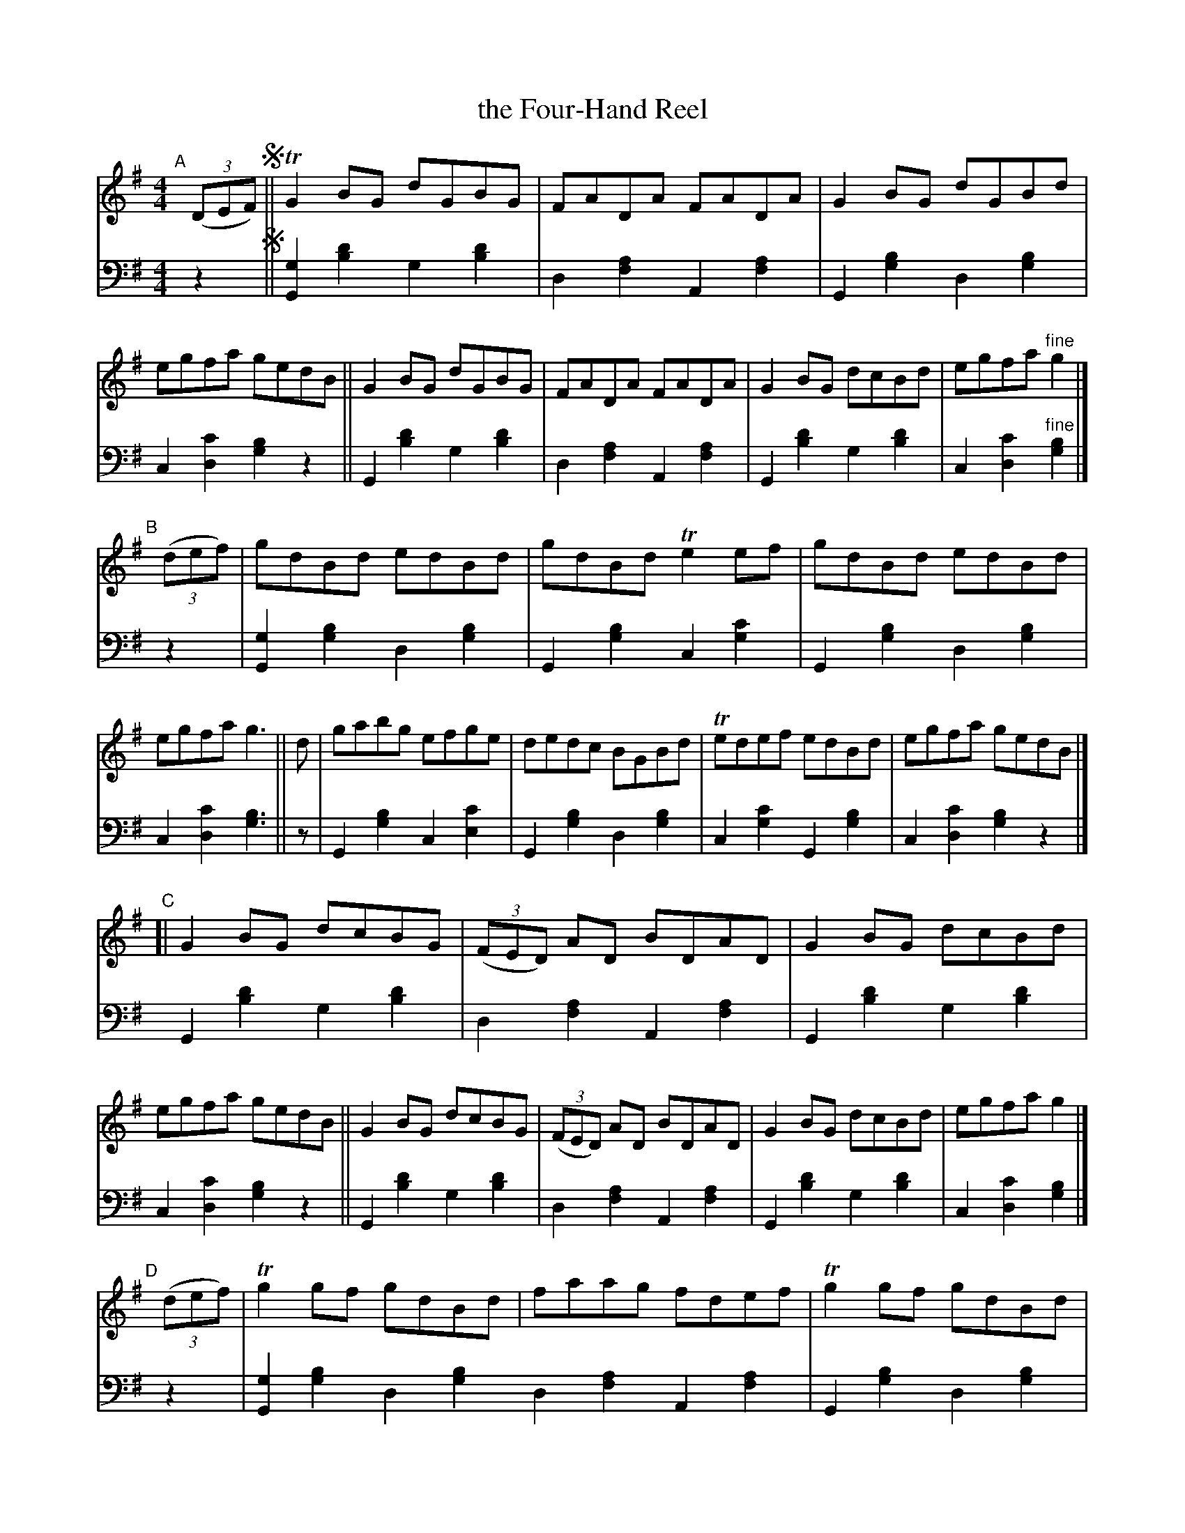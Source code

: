 % = = = = = = = = = =
X: 224 % was #207 (in ?ed.1?)
T: the Four-Hand Reel
R: reel
%S: s:4x2 b:16(8+8+8+8)x2
B: Francis O'Neill: "Waifs and Strays" ed.2 p.121 #224
S: hathitrust.org
F: https://babel.hathitrust.org/cgi/pt?id=hvd.32044040672529&view=1up&seq=38&skin=2021
Z: 2000 Paul Kinder <Ptk12142@aol.com> (bass added by John Chambers 20220818)
S: Capt. F. O'Neill
M: 4/4
L: 1/8
K: G
% - - - - - - - - - -
% Voice 1 reformatted for _ _-bar lines, for compactness and proofreading.
V: 1 staves=2
"^A"[|](3(DEF) !segno!||\
TG2BG dGBG | FADA FADA | G2BG dGBd | egfa gedB ||\
 G2BG dGBG | FADA FADA | G2BG dcBd | egfa "^fine"g2 |]
"^B"[|]\
(3(def) | gdBd edBd | gdBd Te2ef | gdBd edBd | egfa g3 ||\
      d | gabg efge | dedc BGBd | Tedef edBd | egfa gedB |]
"^C"[|\
G2BG dcBG | (3(FED) AD BDAD | G2BG dcBd | egfa gedB ||\
G2BG dcBG | (3(FED) AD BDAD | G2BG dcBd | egfa g2 |]
"^D"[|]\
(3(def) | Tg2gf gdBd | faag fdef | Tg2gf gdBd | (3(efg) af g3 ||\
      d | gabg  efge | dedc BGBd | Tedef edBd | (3(efg) af ged"^D.S."B |]
% - - - - - - - - - -
% Voice 2 preserves the staff layout in the book.
V: 2 clef=bass middle=d
z2 !segno!||\
[G2g2][b2d'2] g2[b2d'2]| d2[f2a2] A2[f2a2] | G2[g2b2] d2[g2b2] | c2[d2c'2] [g2b2]z2 || G2[b2d'2] g2[b2d'2] | d2[f2a2] A2[f2a2] |
G2[b2d'2] g2[b2d'2] | c2[d2c'2] "^fine"[g2b2] |] z2 | [G2g2][g2b2] d2[g2b2] | G2[g2b2] c2[g2c'2] | G2[g2b2] d2[g2b2] | c2[d2c'2] [g3b3] || z |
G2[g2b2] c2[e2c'2] | G2[g2b2]d2[g2b2] | c2[g2c'2] G2[g2b2] | c2[d2c'2] [g2b2]z2 |] G2[b2d'2] g2[b2d'2] | d2[f2a2] A2[f2a2] |
G2[b2d'2] g2[b2d'2] | c2[d2c'2] [g2b2]z2 || G2[b2d'2] g2[b2d'2] | d2[f2a2] A2[f2a2] | G2[b2d'2] g2[b2d'2] | c2[d2c'2] [g2b2] |] z2 | [G2g2][g2b2] d2[g2b2]
d2[f2a2] A2[f2a2] | G2[g2b2] d2[g2b2] | c2[d2c'2] [g3b3] || z | G2[g2b2] c2[e2c'2] | G2[g2b2] d2[g2b2] | c2[g2c'2] G2[g2b2] | c2[d2c'2] [g2b2] "^D.S."z2 |]
% - - - - - - - - - -
%%begintext align
%% "The Four Hand Reel" as far as the writer is aware was first brought
%% to Chicago in 1886 by Barney Delaney, an excellent Irish piper. So
%% versatile was he, like most great Irish musicians, in the manipulation
%% of his instrument, that he varied his tunes according to fancy
%% without detriment to tone or rhythm, but rather to the advantage of
%% the general effect. Although not included in any collection of Irish
%% music published beyond the Atlantic, the strain must have been quite
%% popular in the Eastern States, for we find the tune in a Boston
%% publication no less than four times, and named respectively:
%% "Corporal Casey's Favorite", "Lady Gardner's Reel", "Parnell's Reel",
%% and "Yellow-Haired Laddie"; all consisting of but two parts each.
%%endtext
%%begintext align
%% The setting here presented was memorized from Delaney's playing,
%% but no bare scoring of measured bars could do justice to his
%% inimitable execution.
%%endtext
%%begintext align
%% Since the foregoing was written I find that "The Five Mile Chase"
%% in R.M. Levey's Second Collection of the Dance Music of Ireland,
%% London, 1873; consisting of but two parts, is also a variant of
%% "The Four Hand Reel".
%%endtext

